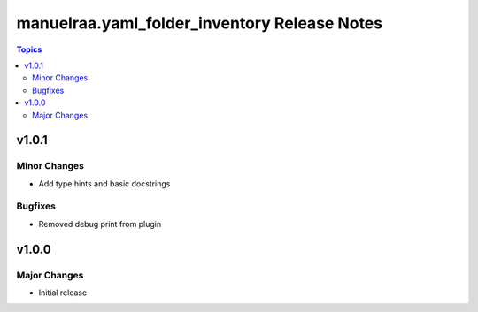 =====================================================
manuelraa.yaml_folder_inventory Release Notes
=====================================================

.. contents:: Topics


v1.0.1
======

Minor Changes
-------------
- Add type hints and basic docstrings

Bugfixes
--------
- Removed debug print from plugin


v1.0.0
======

Major Changes
-------------
- Initial release
